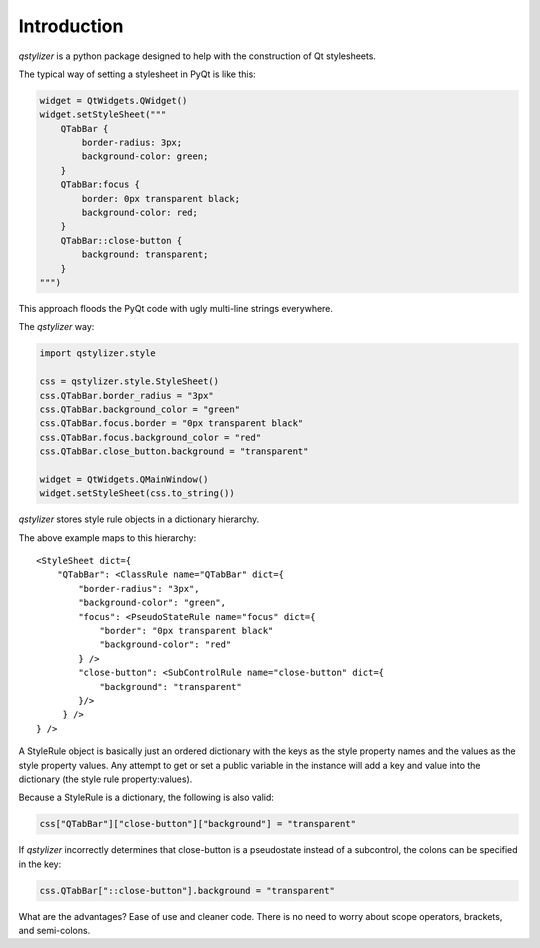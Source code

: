 Introduction
============

*qstylizer* is a python package designed to help with the construction of Qt
stylesheets.

The typical way of setting a stylesheet in PyQt is like this:

.. code-block:: python

    widget = QtWidgets.QWidget()
    widget.setStyleSheet("""
        QTabBar {
            border-radius: 3px;
            background-color: green;
        }
        QTabBar:focus {
            border: 0px transparent black;
            background-color: red;
        }
        QTabBar::close-button {
            background: transparent;
        }
    """)

This approach floods the PyQt code with ugly multi-line strings everywhere.

The *qstylizer* way:

.. code-block:: python

    import qstylizer.style

    css = qstylizer.style.StyleSheet()
    css.QTabBar.border_radius = "3px"
    css.QTabBar.background_color = "green"
    css.QTabBar.focus.border = "0px transparent black"
    css.QTabBar.focus.background_color = "red"
    css.QTabBar.close_button.background = "transparent"

    widget = QtWidgets.QMainWindow()
    widget.setStyleSheet(css.to_string())

*qstylizer* stores style rule objects in a dictionary hierarchy.

The above example maps to this hierarchy::

    <StyleSheet dict={
        "QTabBar": <ClassRule name="QTabBar" dict={
            "border-radius": "3px",
            "background-color": "green",
            "focus": <PseudoStateRule name="focus" dict={
                "border": "0px transparent black"
                "background-color": "red"
            } />
            "close-button": <SubControlRule name="close-button" dict={
                "background": "transparent"
            }/>
         } />
    } />

A StyleRule object is basically just an ordered dictionary with the keys as the
style property names and the values as the style property values. Any attempt
to get or set a public variable in the instance will add a key and value
into the dictionary (the style rule property:values).

Because a StyleRule is a dictionary, the following is also valid:

.. code-block:: python

    css["QTabBar"]["close-button"]["background"] = "transparent"

If *qstylizer* incorrectly determines that close-button is a pseudostate instead of
a subcontrol, the colons can be specified in the key:

.. code-block:: python

    css.QTabBar["::close-button"].background = "transparent"

What are the advantages? Ease of use and cleaner code. There is no need to
worry about scope operators, brackets, and semi-colons.

